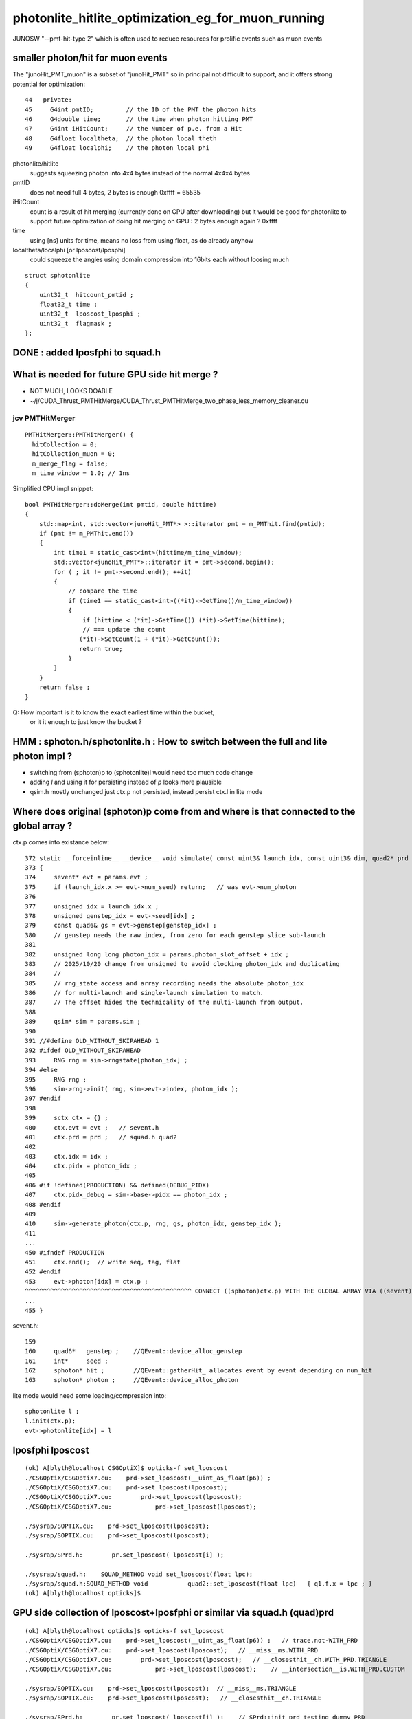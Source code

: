 photonlite_hitlite_optimization_eg_for_muon_running
=====================================================

JUNOSW "--pmt-hit-type 2" which is often used to reduce resources for prolific events
such as muon events 


smaller photon/hit for muon events
-------------------------------------

The "junoHit_PMT_muon" is a subset of "junoHit_PMT" so in principal not difficult to support,
and it offers strong potential for optimization::

     44   private:
     45     G4int pmtID;         // the ID of the PMT the photon hits
     46     G4double time;       // the time when photon hitting PMT
     47     G4int iHitCount;     // the Number of p.e. from a Hit
     48     G4float localtheta;  // the photon local theth
     49     G4float localphi;    // the photon local phi


photonlite/hitlite
    suggests squeezing photon into 4x4 bytes instead of the normal 4x4x4 bytes
   
pmtID 
    does not need full 4 bytes, 2 bytes is enough 0xffff = 65535

iHitCount
    count is a result of hit merging (currently done on CPU after downloading)
    but it would be good for photonlite to support future optimization of doing hit 
    merging on GPU : 2 bytes enough again ? 0xffff

time 
    using [ns] units for time, means no loss from using float, as do already anyhow

localtheta/localphi [or lposcost/lposphi]
    could squeeze the angles using domain compression into 16bits each without loosing much


::

    struct sphotonlite
    {
        uint32_t  hitcount_pmtid ;    
        float32_t time ;
        uint32_t  lposcost_lposphi ;  
        uint32_t  flagmask ;
    };


DONE : added lposfphi to squad.h
-------------------------------------






What is needed for future GPU side hit merge ?
-------------------------------------------------

* NOT MUCH, LOOKS DOABLE
* ~/j/CUDA_Thrust_PMTHitMerge/CUDA_Thrust_PMTHitMerge_two_phase_less_memory_cleaner.cu


jcv PMTHitMerger
~~~~~~~~~~~~~~~~~

::

    PMTHitMerger::PMTHitMerger() {
      hitCollection = 0;
      hitCollection_muon = 0;
      m_merge_flag = false;
      m_time_window = 1.0; // 1ns


Simplified CPU impl snippet::  

    bool PMTHitMerger::doMerge(int pmtid, double hittime) 
    {   
        std::map<int, std::vector<junoHit_PMT*> >::iterator pmt = m_PMThit.find(pmtid);
        if (pmt != m_PMThit.end()) 
        {   
            int time1 = static_cast<int>(hittime/m_time_window);
            std::vector<junoHit_PMT*>::iterator it = pmt->second.begin();
            for ( ; it != pmt->second.end(); ++it) 
            {   
                // compare the time
                if (time1 == static_cast<int>((*it)->GetTime()/m_time_window)) 
                {
                    if (hittime < (*it)->GetTime()) (*it)->SetTime(hittime);
                    // === update the count
                   (*it)->SetCount(1 + (*it)->GetCount());
                   return true;
                }
            }
        }
        return false ;
    }



Q: How important is it to know the exact earliest time within the bucket, 
   or it it enough to just know the bucket ?





HMM : sphoton.h/sphotonlite.h : How to switch between the full and lite photon impl ?
---------------------------------------------------------------------------------------

* switching from (sphoton)p to (sphotonlite)l would need too much code change
* adding *l* and using it for persisting instead of *p* looks more plausible
* qsim.h mostly unchanged just ctx.p not persisted, instead persist ctx.l in lite mode


Where does original (sphoton)p come from and where is that connected to the global array ?
-----------------------------------------------------------------------------------

ctx.p comes into existance below::

    372 static __forceinline__ __device__ void simulate( const uint3& launch_idx, const uint3& dim, quad2* prd )
    373 {
    374     sevent* evt = params.evt ;
    375     if (launch_idx.x >= evt->num_seed) return;   // was evt->num_photon
    376 
    377     unsigned idx = launch_idx.x ;
    378     unsigned genstep_idx = evt->seed[idx] ;
    379     const quad6& gs = evt->genstep[genstep_idx] ;
    380     // genstep needs the raw index, from zero for each genstep slice sub-launch
    381 
    382     unsigned long long photon_idx = params.photon_slot_offset + idx ;
    383     // 2025/10/20 change from unsigned to avoid clocking photon_idx and duplicating
    384     //
    385     // rng_state access and array recording needs the absolute photon_idx
    386     // for multi-launch and single-launch simulation to match.
    387     // The offset hides the technicality of the multi-launch from output.
    388 
    389     qsim* sim = params.sim ;
    390 
    391 //#define OLD_WITHOUT_SKIPAHEAD 1
    392 #ifdef OLD_WITHOUT_SKIPAHEAD
    393     RNG rng = sim->rngstate[photon_idx] ;
    394 #else
    395     RNG rng ;
    396     sim->rng->init( rng, sim->evt->index, photon_idx );
    397 #endif
    398 
    399     sctx ctx = {} ;
    400     ctx.evt = evt ;   // sevent.h
    401     ctx.prd = prd ;   // squad.h quad2
    402 
    403     ctx.idx = idx ;
    404     ctx.pidx = photon_idx ;
    405 
    406 #if !defined(PRODUCTION) && defined(DEBUG_PIDX)
    407     ctx.pidx_debug = sim->base->pidx == photon_idx ;
    408 #endif
    409 
    410     sim->generate_photon(ctx.p, rng, gs, photon_idx, genstep_idx );
    411 
    ...
    450 #ifndef PRODUCTION
    451     ctx.end();  // write seq, tag, flat
    452 #endif
    453     evt->photon[idx] = ctx.p ;
    ^^^^^^^^^^^^^^^^^^^^^^^^^^^^^^^^^^^^^^^^^^^^^^ CONNECT ((sphoton)ctx.p) WITH THE GLOBAL ARRAY VIA ((sevent)params.evt)->photon
    ...
    455 }


sevent.h::

    159 
    160     quad6*   genstep ;    //QEvent::device_alloc_genstep
    161     int*     seed ;
    162     sphoton* hit ;        //QEvent::gatherHit_ allocates event by event depending on num_hit
    163     sphoton* photon ;     //QEvent::device_alloc_photon


lite mode would need some loading/compression into::

         sphotonlite l ;
         l.init(ctx.p);
         evt->photonlite[idx] = l 



lposfphi lposcost
-------------------

::

    (ok) A[blyth@localhost CSGOptiX]$ opticks-f set_lposcost
    ./CSGOptiX/CSGOptiX7.cu:    prd->set_lposcost(__uint_as_float(p6)) ;
    ./CSGOptiX/CSGOptiX7.cu:    prd->set_lposcost(lposcost);
    ./CSGOptiX/CSGOptiX7.cu:        prd->set_lposcost(lposcost);
    ./CSGOptiX/CSGOptiX7.cu:            prd->set_lposcost(lposcost);

    ./sysrap/SOPTIX.cu:    prd->set_lposcost(lposcost);
    ./sysrap/SOPTIX.cu:    prd->set_lposcost(lposcost);

    ./sysrap/SPrd.h:        pr.set_lposcost( lposcost[i] );

    ./sysrap/squad.h:    SQUAD_METHOD void set_lposcost(float lpc);
    ./sysrap/squad.h:SQUAD_METHOD void           quad2::set_lposcost(float lpc)   { q1.f.x = lpc ; }
    (ok) A[blyth@localhost opticks]$ 







GPU side collection of lposcost+lposfphi or similar via squad.h (quad)prd
-----------------------------------------------------------------------------

::


    (ok) A[blyth@localhost opticks]$ opticks-f set_lposcost
    ./CSGOptiX/CSGOptiX7.cu:    prd->set_lposcost(__uint_as_float(p6)) ;   // trace.not-WITH_PRD
    ./CSGOptiX/CSGOptiX7.cu:    prd->set_lposcost(lposcost);   // __miss__ms.WITH_PRD
    ./CSGOptiX/CSGOptiX7.cu:        prd->set_lposcost(lposcost);   // __closesthit__ch.WITH_PRD.TRIANGLE
    ./CSGOptiX/CSGOptiX7.cu:            prd->set_lposcost(lposcost);    // __intersection__is.WITH_PRD.CUSTOM

    ./sysrap/SOPTIX.cu:    prd->set_lposcost(lposcost);  // __miss__ms.TRIANGLE
    ./sysrap/SOPTIX.cu:    prd->set_lposcost(lposcost);   // __closesthit__ch.TRIANGLE 

    ./sysrap/SPrd.h:        pr.set_lposcost( lposcost[i] );    // SPrd::init_prd testing dummy PRD
    ./sysrap/squad.h:    SQUAD_METHOD void set_lposcost(float lpc);
    ./sysrap/squad.h:SQUAD_METHOD void           quad2::set_lposcost(float lpc)   { q1.f.x = lpc ; }











    (ok) A[blyth@localhost opticks]$ opticks-f set_iindex
    ./CSGOptiX/CSGOptiX7.cu:    prd->set_iindex(p7) ;
    ./CSGOptiX/CSGOptiX7.cu:        prd->set_iindex(   iindex ) ;
    ./CSGOptiX/CSGOptiX7.cu:        prd->set_iindex(   iindex ) ;

    ./sysrap/SOPTIX.cu:    prd->set_iindex(   iindex ) ;

    ./sysrap/squad.h:    SQUAD_METHOD void set_iindex(  unsigned ii);
    ./sysrap/squad.h:SQUAD_METHOD void           quad2::set_iindex(  unsigned ii) { q1.u.y = ii ;  }

    ./sysrap/sphoton.h:    SPHOTON_METHOD void set_iindex(unsigned ii ){ orient_iindex = ( orient_iindex & 0x80000000u ) | ( 0x7fffffffu & ii ) ; }   // retain bit 31 asis
    ./u4/U4Recorder.cc:    current_photon.set_iindex( iindex );
    (ok) A[blyth@localhost opticks]$ 








HMM : selecting hitlite from photonlite array requires flagmask ?
-------------------------------------------------------------------

* Q: how many bits does flagmask need ? 
* A: From OpticksPhoton.h all important flags that are OR-ed into the flagmask are within the first 16 bits
* A: BUT, hardcoding hitmask might allow a 1 bit "is_hit" instead ?

::

    973 struct sphoton_selector
    974 {
    975     unsigned hitmask ;
    976     sphoton_selector(unsigned hitmask_) : hitmask(hitmask_) {};
    977     SPHOTON_METHOD bool operator() (const sphoton& p) const { return ( p.flagmask  & hitmask ) == hitmask  ; }   // require all bits of the mask to be set
    978     SPHOTON_METHOD bool operator() (const sphoton* p) const { return ( p->flagmask & hitmask ) == hitmask  ; }   // require all bits of the mask to be set
    979 };




HMM : how to get localtheta/localphi
---------------------------------------------------------

::


    086 /**
     87 squad.h/quad2
     88 --------------
     89 
     90 ::
     91 
     92     +------------+------------+------------+---------------+
     93     | f:normal_x | f:normal_y | f:normal_z | f:distance    |
     94     +------------+------------+------------+---------------+
     95     | f:lposcost | u:iindex   | u:identity | u:boundary    |
     96     +------------+------------+------------+---------------+
     97 
     98 WIP: HMM? pack boundary_iindex to spare 4 bytes for f:lposphi ?
     99 would avoid awkward transform lookups by using OptiX local
    100 coordinates directly
    101 
    102 
    103 f:lposcost
    104     Local position cos(theta) of intersect,
    105     canonically calculated in CSGOptiX7.cu:__intersection__is
    106     normalize_z(ray_origin + isect.w*ray_direction )
    107     where normalize_z is v.z/sqrtf(dot(v, v))
    108 
    109     This is kinda imagining a sphere thru the intersection point
    110     which is likely onto an ellipsoid or a box or anything
    111     to provide a standard way of giving a z-polar measure.
    112 





